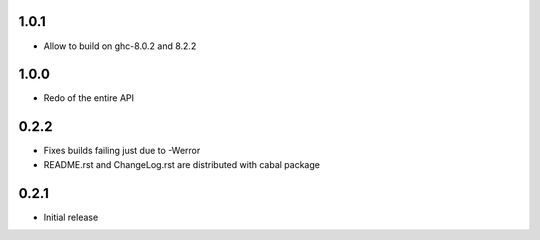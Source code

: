 1.0.1
=====

- Allow to build on ghc-8.0.2 and 8.2.2

1.0.0
=====

- Redo of the entire API

0.2.2
=====

- Fixes builds failing just due to -Werror

- README.rst and ChangeLog.rst are distributed with cabal package

0.2.1
=====

- Initial release
